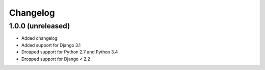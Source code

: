=========
Changelog
=========


1.0.0 (unreleased)
==================

* Added changelog
* Added support for Django 3.1
* Dropped support for Python 2.7 and Python 3.4
* Dropped support for Django < 2.2
